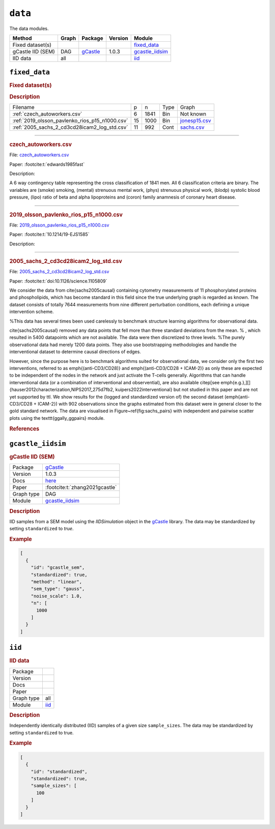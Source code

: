 ``data``
==============

The data modules.

.. list-table:: 
   :header-rows: 1 

   * - Method
     - Graph
     - Package
     - Version
     - Module
   * - Fixed dataset(s)
     - 
     - 
     - 
     - fixed_data_ 
   * - gCastle IID (SEM)
     - DAG
     - `gCastle <https://github.com/huawei-noah/trustworthyAI/tree/master/gcastle>`__
     - 1.0.3
     - gcastle_iidsim_ 
   * - IID data
     - all
     - 
     - 
     - iid_ 





.. _fixed_data: 

``fixed_data`` 
--------------

.. rubric:: Fixed dataset(s)

.. rubric:: Description


.. list-table::

  * - Filename
    - p
    - n
    - Type
    - Graph
  * - :ref:`czech_autoworkers.csv`
    - 6
    - 1841
    - Bin
    - Not known
  * - :ref:`2019_olsson_pavlenko_rios_p15_n1000.csv`
    - 15
    - 1000
    - Bin
    - `jonesp15.csv <https://github.com/felixleopoldo/benchpress/blob/master/resources/adjmat/myadjmats/jonesp15.csv>`__
  * - :ref:`2005_sachs_2_cd3cd28icam2_log_std.csv`
    - 11
    - 992
    - Cont
    - `sachs.csv <https://github.com/felixleopoldo/benchpress/blob/master/resources/adjmat/myadjmats/sachs.csv>`__

----------------------

.. _czech_autoworkers.csv:

.. rubric:: czech_autoworkers.csv


File: `czech_autoworkers.csv <https://github.com/felixleopoldo/benchpress/blob/master/resources/data/mydatasets/czech_autoworkers.csv>`__

Paper: :footcite:t:`edwards1985fast`

Description:

A 6 way contingency table representing the cross classification of 1841 men. All 6 classification criteria are binary. The variables are (smoke) smoking, (mental) strenuous mental work, (phys) strenuous physical work, (blodp) systolic blood pressure, (lipo) ratio of beta and alpha lipoproteins and (coron) family anamnesis of coronary heart disease.


------------------------

.. _2019_olsson_pavlenko_rios_p15_n1000.csv:

.. rubric:: 2019_olsson_pavlenko_rios_p15_n1000.csv


File: `2019_olsson_pavlenko_rios_p15_n1000.csv <https://github.com/felixleopoldo/benchpress/blob/master/resources/data/mydatasets/2019_olsson_pavlenko_rios_p15_n1000.csv>`__

Paper: :footcite:t:`10.1214/19-EJS1585`

Description:



-------------------

.. _2005_sachs_2_cd3cd28icam2_log_std.csv:

.. rubric:: 2005_sachs_2_cd3cd28icam2_log_std.csv


File: `2005_sachs_2_cd3cd28icam2_log_std.csv <https://github.com/felixleopoldo/benchpress/blob/master/resources/data/mydatasets/2005_sachs_2_cd3cd28icam2_log_std.csv>`__

Paper: :footcite:t:`doi:10.1126/science.1105809`

We consider the data from \cite{sachs2005causal} containing cytometry measurements of 11 phosphorylated proteins and phospholipids, which has become standard in this field since the true underlying graph is regarded as known.
The dataset consists of totally 7644 measurements from nine different perturbation conditions, each defining a unique intervention scheme.

%This data has several times been used carelessly to benchmark structure learning algorithms for observational data.

\cite{sachs2005causal} removed any data points that fell more than three standard deviations from the mean. % , which resulted in 5400 datapoints which are not available. 
The data were then discretized to three levels. 
%The purely observational data had merely 1200 data points.
They also use bootstrapping methodologies and handle the interventional dataset to determine causal directions of edges. 

However, since the purpose here is to benchmark algorithms suited for observational data, we consider only the first two interventions, referred to as \emph{(anti-CD3/CD28)} and \emph{(anti-CD3/CD28 + ICAM-2)} as only these are expected to be independent of the nodes in the network and just activate the T-cells generally. 
Algorithms that can handle interventional data (or a combination of interventional and observential), are also available  \citep[see \emph{e.g.},][]{hauser2012characterization,NIPS2017_275d7fb2, kuipers2022interventional} but not studied in this paper and are not yet supported by \ttl.
We show results for the (logged and standardized version of) the second dataset (\emph{anti-CD3/CD28 + ICAM-2}) with 902 observations since the graphs estimated from this dataset were in general closer to the gold standard network. The data are visualised in Figure~\ref{fig:sachs_pairs} with independent and pairwise scatter plots using the \texttt{ggally\_ggpairs} module.


.. rubric:: References
    
.. footbibliography::

.. footbibliography::



.. _gcastle_iidsim: 

``gcastle_iidsim`` 
------------------

.. rubric:: gCastle IID (SEM)

.. list-table:: 

   * - Package
     - `gCastle <https://github.com/huawei-noah/trustworthyAI/tree/master/gcastle>`__
   * - Version
     - 1.0.3
   * - Docs
     - `here <https://github.com/huawei-noah/trustworthyAI/blob/master/gcastle/castle/datasets/simulator.py>`__
   * - Paper
     - :footcite:t:`zhang2021gcastle`
   * - Graph type
     - DAG
   * - Module
     - `gcastle_iidsim <https://github.com/felixleopoldo/benchpress/tree/master/workflow/rules/data/gcastle_iidsim>`__



.. rubric:: Description

IID samples from a SEM model using the  *IIDSimulation* object in the `gCastle <https://github.com/huawei-noah/trustworthyAI/tree/master/gcastle>`_ library.
The data may be standardized by setting ``standardized`` to *true*. 


.. rubric:: Example


.. code-block:: json


    [
      {
        "id": "gcastle_sem",
        "standardized": true,
        "method": "linear",
        "sem_type": "gauss",
        "noise_scale": 1.0,
        "n": [
          1000
        ]
      }
    ]

.. footbibliography::



.. _iid: 

``iid`` 
-------

.. rubric:: IID data

.. list-table:: 

   * - Package
     - 
   * - Version
     - 
   * - Docs
     - 
   * - Paper
     - 
   * - Graph type
     - all
   * - Module
     - `iid <https://github.com/felixleopoldo/benchpress/tree/master/workflow/rules/data/iid>`__



.. rubric:: Description

Independently identically distributed (IID) samples of a given size ``sample_sizes``.
The data may be standardized by setting ``standardized`` to true. 


.. rubric:: Example


.. code-block:: json


    [
      {
        "id": "standardized",
        "standardized": true,
        "sample_sizes": [
          100
        ]
      }
    ]

.. footbibliography::

